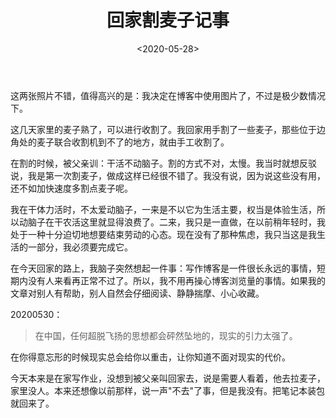 #+TITLE: 回家割麦子记事
#+DATE: <2020-05-28>
#+TAGS[]: 随笔

[[/images/night.jpg]] [[/images/field.jpg]]

这两张照片不错，值得高兴的是：我决定在博客中使用图片了，不过是极少数情况下。

这几天家里的麦子熟了，可以进行收割了。我回家用手割了一些麦子，那些位于边角处的麦子联合收割机到不了的地方，就由手工收割了。

在割的时候，被父亲训：干活不动脑子。割的方式不对，太慢。我当时就想反驳说，我是第一次割麦子，做成这样已经很不错了。我没有说，因为说这些没有用，还不如加快速度多割点麦子呢。

我在干体力活时，不太爱动脑子，一来是不以它为生活主要，权当是体验生活，所以动脑子在干农活这里就显得浪费了。二来，我只是一直做，在以前稍年轻时，我处于一种十分迫切地想要结束劳动的心态。现在没有了那种焦虑，我只当这是我生活的一部分，我必须要完成它。

在今天回家的路上，我脑子突然想起一件事：写作博客是一件很长永远的事情，短期内没有人来看再正常不过了。所以，我不用再操心博客浏览量的事情。如果我的文章对别人有帮助，别人自然会仔细阅读、静静揣摩、小心收藏。

20200530：

#+BEGIN_QUOTE
  在中国，任何超脱飞扬的思想都会砰然坠地的，现实的引力太强了。
#+END_QUOTE

在你得意忘形的时候现实总会给你以重击，让你知道不面对现实的代价。

今天本来是在家写作业，没想到被父亲叫回家去，说是需要人看着，他去拉麦子，家里没人。本来还想像以前那样，说一声"不去"了事，但是我没有。把笔记本装包就回来了。

